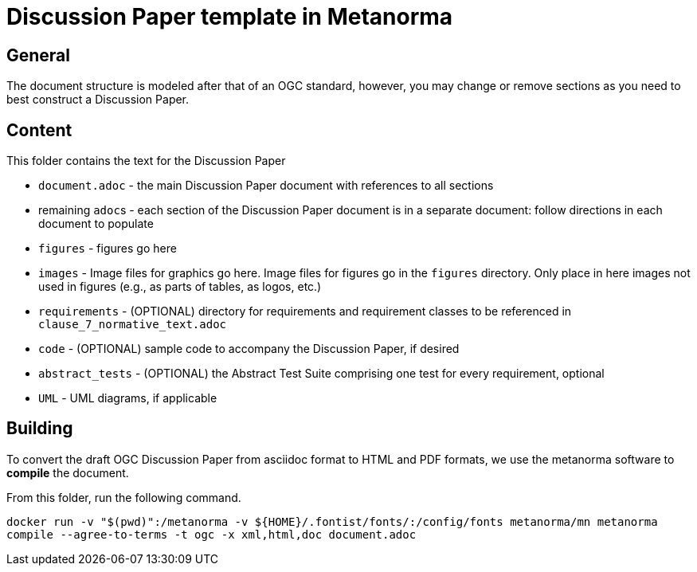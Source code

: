= Discussion Paper template in Metanorma

== General

The document structure is modeled after that of an OGC standard, however, you may change or remove sections as you need to best construct a Discussion Paper.


== Content

This folder contains the text for the Discussion Paper

* `document.adoc` - the main Discussion Paper document with references to all sections
* remaining ``adoc``s - each section of the Discussion Paper document is in a separate document: follow directions in each document to populate
* `figures` - figures go here
* `images` - Image files for graphics go here. Image files for figures go in the `figures` directory. Only place in here images not used in figures (e.g., as parts of tables, as logos, etc.)
* `requirements` - (OPTIONAL) directory for requirements and requirement classes to be referenced in `clause_7_normative_text.adoc`
* `code` - (OPTIONAL) sample code to accompany the Discussion Paper, if desired
* `abstract_tests` - (OPTIONAL) the Abstract Test Suite comprising one test for every requirement, optional
* `UML` - UML diagrams, if applicable

== Building

To convert the draft OGC Discussion Paper from asciidoc format to HTML and PDF formats, we use the metanorma software to **compile** the document.

From this folder, run the following command.

`docker run -v "$(pwd)":/metanorma -v ${HOME}/.fontist/fonts/:/config/fonts  metanorma/mn  metanorma compile --agree-to-terms -t ogc -x xml,html,doc document.adoc`
